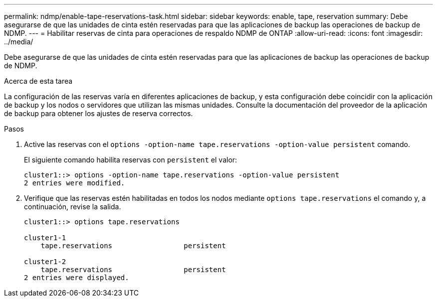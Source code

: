 ---
permalink: ndmp/enable-tape-reservations-task.html 
sidebar: sidebar 
keywords: enable, tape, reservation 
summary: Debe asegurarse de que las unidades de cinta estén reservadas para que las aplicaciones de backup las operaciones de backup de NDMP. 
---
= Habilitar reservas de cinta para operaciones de respaldo NDMP de ONTAP
:allow-uri-read: 
:icons: font
:imagesdir: ../media/


[role="lead"]
Debe asegurarse de que las unidades de cinta estén reservadas para que las aplicaciones de backup las operaciones de backup de NDMP.

.Acerca de esta tarea
La configuración de las reservas varía en diferentes aplicaciones de backup, y esta configuración debe coincidir con la aplicación de backup y los nodos o servidores que utilizan las mismas unidades. Consulte la documentación del proveedor de la aplicación de backup para obtener los ajustes de reserva correctos.

.Pasos
. Active las reservas con el `options -option-name tape.reservations -option-value persistent` comando.
+
El siguiente comando habilita reservas con `persistent` el valor:

+
[listing]
----
cluster1::> options -option-name tape.reservations -option-value persistent
2 entries were modified.
----
. Verifique que las reservas estén habilitadas en todos los nodos mediante `options tape.reservations` el comando y, a continuación, revise la salida.
+
[listing]
----
cluster1::> options tape.reservations

cluster1-1
    tape.reservations                 persistent

cluster1-2
    tape.reservations                 persistent
2 entries were displayed.
----

